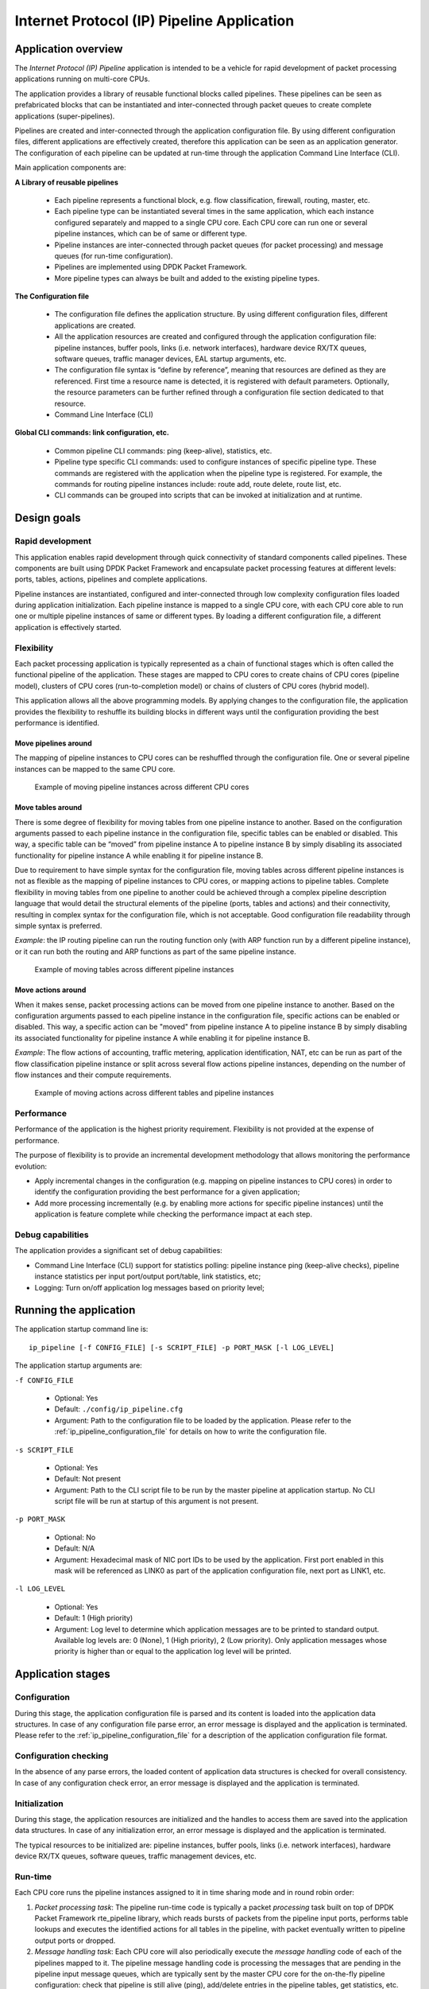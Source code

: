 ..  BSD LICENSE
    Copyright(c) 2015-2016 Intel Corporation. All rights reserved.
    All rights reserved.

    Redistribution and use in source and binary forms, with or without
    modification, are permitted provided that the following conditions
    are met:

    * Redistributions of source code must retain the above copyright
    notice, this list of conditions and the following disclaimer.
    * Redistributions in binary form must reproduce the above copyright
    notice, this list of conditions and the following disclaimer in
    the documentation and/or other materials provided with the
    distribution.
    * Neither the name of Intel Corporation nor the names of its
    contributors may be used to endorse or promote products derived
    from this software without specific prior written permission.

    THIS SOFTWARE IS PROVIDED BY THE COPYRIGHT HOLDERS AND CONTRIBUTORS
    "AS IS" AND ANY EXPRESS OR IMPLIED WARRANTIES, INCLUDING, BUT NOT
    LIMITED TO, THE IMPLIED WARRANTIES OF MERCHANTABILITY AND FITNESS FOR
    A PARTICULAR PURPOSE ARE DISCLAIMED. IN NO EVENT SHALL THE COPYRIGHT
    OWNER OR CONTRIBUTORS BE LIABLE FOR ANY DIRECT, INDIRECT, INCIDENTAL,
    SPECIAL, EXEMPLARY, OR CONSEQUENTIAL DAMAGES (INCLUDING, BUT NOT
    LIMITED TO, PROCUREMENT OF SUBSTITUTE GOODS OR SERVICES; LOSS OF USE,
    DATA, OR PROFITS; OR BUSINESS INTERRUPTION) HOWEVER CAUSED AND ON ANY
    THEORY OF LIABILITY, WHETHER IN CONTRACT, STRICT LIABILITY, OR TORT
    (INCLUDING NEGLIGENCE OR OTHERWISE) ARISING IN ANY WAY OUT OF THE USE
    OF THIS SOFTWARE, EVEN IF ADVISED OF THE POSSIBILITY OF SUCH DAMAGE.

Internet Protocol (IP) Pipeline Application
===========================================

Application overview
--------------------

The *Internet Protocol (IP) Pipeline* application is intended to be a vehicle for rapid development of packet processing
applications running on multi-core CPUs.

The application provides a library of reusable functional blocks called pipelines.
These pipelines can be seen as prefabricated blocks that can be instantiated and inter-connected through packet queues
to create complete applications (super-pipelines).

Pipelines are created and inter-connected through the application configuration file.
By using different configuration files, different applications are effectively created, therefore this application
can be seen as an application generator.
The configuration of each pipeline can be updated at run-time through the application Command Line Interface (CLI).

Main application components are:

**A Library of reusable pipelines**

 * Each pipeline represents a functional block, e.g. flow classification, firewall, routing, master, etc.

 * Each pipeline type can be instantiated several times in the same application, which each instance configured
   separately and mapped to a single CPU core.
   Each CPU core can run one or several pipeline instances, which can be of same or different type.

 * Pipeline instances are inter-connected through packet queues (for packet processing) and message queues
   (for run-time configuration).

 * Pipelines are implemented using DPDK Packet Framework.

 * More pipeline types can always be built and added to the existing pipeline types.

**The Configuration file**

 * The configuration file defines the application structure.
   By using different configuration files, different applications are created.

 * All the application resources are created and configured through the application configuration file:
   pipeline instances, buffer pools, links (i.e. network interfaces), hardware device RX/TX queues,
   software queues, traffic manager devices, EAL startup arguments, etc.

 * The configuration file syntax is “define by reference”, meaning that resources are defined as they are referenced.
   First time a resource name is detected, it is registered with default parameters.
   Optionally, the resource parameters can be further refined through a configuration file section dedicated to
   that resource.

 * Command Line Interface (CLI)

**Global CLI commands: link configuration, etc.**

 * Common pipeline CLI commands: ping (keep-alive), statistics, etc.

 * Pipeline type specific CLI commands: used to configure instances of specific pipeline type.
   These commands are registered with the application when the pipeline type is registered.
   For example, the commands for routing pipeline instances include: route add, route delete, route list, etc.

 * CLI commands can be grouped into scripts that can be invoked at initialization and at runtime.


Design goals
------------


Rapid development
~~~~~~~~~~~~~~~~~

This application enables rapid development through quick connectivity of standard components called pipelines.
These components are built using DPDK Packet Framework and encapsulate packet processing features at different levels:
ports, tables, actions, pipelines and complete applications.

Pipeline instances are instantiated, configured and inter-connected through low complexity configuration files loaded
during application initialization.
Each pipeline instance is mapped to a single CPU core, with each CPU core able to run one or multiple pipeline
instances of same or different types. By loading a different configuration file, a different application is
effectively started.


Flexibility
~~~~~~~~~~~

Each packet processing application is typically represented as a chain of functional stages which is often called
the functional pipeline of the application.
These stages are mapped to CPU cores to create chains of CPU cores (pipeline model), clusters of CPU cores
(run-to-completion model) or chains of clusters of CPU cores (hybrid model).

This application allows all the above programming models.
By applying changes to the configuration file, the application provides the flexibility to reshuffle its
building blocks in different ways until the configuration providing the best performance is identified.


Move pipelines around
^^^^^^^^^^^^^^^^^^^^^

The mapping of pipeline instances to CPU cores can be reshuffled through the configuration file.
One or several pipeline instances can be mapped to the same CPU core.

.. _figure_ip_pipelines_1:

.. figure:: img/ip_pipelines_1.*

   Example of moving pipeline instances across different CPU cores


Move tables around
^^^^^^^^^^^^^^^^^^

There is some degree of flexibility for moving tables from one pipeline instance to another.
Based on the configuration arguments passed to each pipeline instance in the configuration file, specific tables
can be enabled or disabled.
This way, a specific table can be “moved” from pipeline instance A to pipeline instance B by simply disabling its
associated functionality for pipeline instance A while enabling it for pipeline instance B.

Due to requirement to have simple syntax for the configuration file, moving tables across different pipeline
instances is not as flexible as the mapping of pipeline instances to CPU cores, or mapping actions to pipeline tables.
Complete flexibility in moving tables from one pipeline to another could be achieved through a complex pipeline
description language that would detail the structural elements of the pipeline (ports, tables and actions) and
their connectivity, resulting in complex syntax for the configuration file, which is not acceptable.
Good configuration file readability through simple syntax is preferred.

*Example*: the IP routing pipeline can run the routing function only (with ARP function run by a different
pipeline instance), or it can run both the routing and ARP functions as part of the same pipeline instance.


.. _figure_ip_pipelines_2:

.. figure:: img/ip_pipelines_2.*

   Example of moving tables across different pipeline instances


Move actions around
^^^^^^^^^^^^^^^^^^^

When it makes sense, packet processing actions can be moved from one pipeline instance to another.
Based on the configuration arguments passed to each pipeline instance in the configuration file, specific actions
can be enabled or disabled.
This way, a specific action can be "moved" from pipeline instance A to pipeline instance B by simply disabling its
associated functionality for pipeline instance A while enabling it for pipeline instance B.

*Example*: The flow actions of accounting, traffic metering, application identification, NAT, etc can be run as part
of the flow classification pipeline instance or split across several flow actions pipeline instances, depending on
the number of flow instances and their compute requirements.


.. _figure_ip_pipelines_3:

.. figure:: img/ip_pipelines_3.*

   Example of moving actions across different tables and pipeline instances


Performance
~~~~~~~~~~~

Performance of the application is the highest priority requirement.
Flexibility is not provided at the expense of performance.

The purpose of flexibility is to provide an incremental development methodology that allows monitoring the
performance evolution:

* Apply incremental changes in the configuration (e.g. mapping on pipeline instances to CPU cores)
  in order to identify the configuration providing the best performance for a given application;

* Add more processing incrementally (e.g. by enabling more actions for specific pipeline instances) until
  the application is feature complete while checking the performance impact at each step.


Debug capabilities
~~~~~~~~~~~~~~~~~~

The application provides a significant set of debug capabilities:

* Command Line Interface (CLI) support for statistics polling: pipeline instance ping (keep-alive checks),
  pipeline instance statistics per input port/output port/table, link statistics, etc;

* Logging: Turn on/off application log messages based on priority level;

Running the application
-----------------------

The application startup command line is::

   ip_pipeline [-f CONFIG_FILE] [-s SCRIPT_FILE] -p PORT_MASK [-l LOG_LEVEL]

The application startup arguments are:

``-f CONFIG_FILE``

 * Optional: Yes

 * Default: ``./config/ip_pipeline.cfg``

 * Argument: Path to the configuration file to be loaded by the application.
   Please refer to the :ref:`ip_pipeline_configuration_file` for details on how to write the configuration file.

``-s SCRIPT_FILE``

 * Optional: Yes

 * Default: Not present

 * Argument: Path to the CLI script file to be run by the master pipeline at application startup.
   No CLI script file will be run at startup of this argument is not present.

``-p PORT_MASK``

 * Optional: No

 * Default: N/A

 * Argument: Hexadecimal mask of NIC port IDs to be used by the application.
   First port enabled in this mask will be referenced as LINK0 as part of the application configuration file,
   next port as LINK1, etc.

``-l LOG_LEVEL``

 * Optional: Yes

 * Default: 1 (High priority)

 * Argument: Log level to determine which application messages are to be printed to standard output.
   Available log levels are: 0 (None), 1 (High priority), 2 (Low priority).
   Only application messages whose priority is higher than or equal to the application log level will be printed.


Application stages
------------------


Configuration
~~~~~~~~~~~~~

During this stage, the application configuration file is parsed and its content is loaded into the application data
structures.
In case of any configuration file parse error, an error message is displayed and the application is terminated.
Please refer to the :ref:`ip_pipeline_configuration_file` for a description of the application configuration file format.


Configuration checking
~~~~~~~~~~~~~~~~~~~~~~

In the absence of any parse errors, the loaded content of application data structures is checked for overall consistency.
In case of any configuration check error, an error message is displayed and the application is terminated.


Initialization
~~~~~~~~~~~~~~

During this stage, the application resources are initialized and the handles to access them are saved into the
application data structures.
In case of any initialization error, an error message is displayed and the application is terminated.

The typical resources to be initialized are: pipeline instances, buffer pools, links (i.e. network interfaces),
hardware device RX/TX queues, software queues, traffic management devices, etc.


.. _ip_pipeline_runtime:

Run-time
~~~~~~~~

Each CPU core runs the pipeline instances assigned to it in time sharing mode and in round robin order:

1. *Packet processing task*: The pipeline run-time code is typically a packet *processing* task built on top of
   DPDK Packet Framework rte_pipeline library, which reads bursts of packets from the pipeline input ports,
   performs table lookups and executes the identified actions for all tables in the pipeline, with packet
   eventually written to pipeline output ports or dropped.

2. *Message handling task*: Each CPU core will also periodically execute the *message handling* code of each
   of the pipelines mapped to it.
   The pipeline message handling code is processing the messages that are pending in the pipeline input message
   queues, which are typically sent by the master CPU core for the on-the-fly pipeline configuration: check
   that pipeline is still alive (ping), add/delete entries in the pipeline tables, get statistics, etc.
   The frequency of executing the message handling code is usually much smaller than the frequency of executing
   the packet processing work.

Please refer to the :ref:`ip_pipeline_pipeline_section` for more details about the application pipeline module encapsulation.

.. _ip_pipeline_configuration_file:

Configuration file syntax
-------------------------

Syntax overview
~~~~~~~~~~~~~~~

The syntax of the configuration file is designed to be simple, which favors readability.
The configuration file is parsed using the DPDK library librte_cfgfile, which supports simple
`INI file format <http://en.wikipedia.org/wiki/INI_file>`__ for configuration files.

As result, the configuration file is split into several sections, with each section containing one or more entries.
The scope of each entry is its section, and each entry specifies a variable that is assigned a specific value.
Any text after the ``;`` character is considered a comment and is therefore ignored.

The following are application specific: number of sections, name of each section, number of entries of each section,
name of the variables used for each section entry, the value format (e.g. signed/unsigned integer, string, etc)
and range of each section entry variable.

Generic example of configuration file section:

.. code-block:: ini

    [<section_name>]

    <variable_name_1> = <value_1>

    ; ...

    <variable_name_N> = <value_N>


Application resources present in the configuration file
~~~~~~~~~~~~~~~~~~~~~~~~~~~~~~~~~~~~~~~~~~~~~~~~~~~~~~~

.. _table_ip_pipelines_resource_name:

.. tabularcolumns:: |p{4cm}|p{6cm}|p{6cm}|

.. table:: Application resource names in the configuration file

   +----------------------------+-----------------------------+-------------------------------------------------+
   | Resource type              | Format                      | Examples                                        |
   +============================+=============================+=================================================+
   | Pipeline                   | ``PIPELINE<ID>``            | ``PIPELINE0``, ``PIPELINE1``                    |
   +----------------------------+-----------------------------+-------------------------------------------------+
   | Mempool                    | ``MEMPOOL<ID>``             | ``MEMPOOL0``, ``MEMPOOL1``                      |
   +----------------------------+-----------------------------+-------------------------------------------------+
   | Link (network interface)   | ``LINK<ID>``                | ``LINK0``, ``LINK1``                            |
   +----------------------------+-----------------------------+-------------------------------------------------+
   | Link RX queue              | ``RXQ<LINK_ID>.<QUEUE_ID>`` | ``RXQ0.0``, ``RXQ1.5``                          |
   +----------------------------+-----------------------------+-------------------------------------------------+
   | Link TX queue              | ``TXQ<LINK_ID>.<QUEUE_ID>`` | ``TXQ0.0``, ``TXQ1.5``                          |
   +----------------------------+-----------------------------+-------------------------------------------------+
   | Software queue             | ``SWQ<ID>``                 | ``SWQ0``, ``SWQ1``                              |
   +----------------------------+-----------------------------+-------------------------------------------------+
   | Traffic Manager            | ``TM<LINK_ID>``             | ``TM0``, ``TM1``                                |
   +----------------------------+-----------------------------+-------------------------------------------------+
   | KNI (kernel NIC interface) | ``KNI<LINK_ID>``            | ``KNI0``, ``KNI1``                              |
   +----------------------------+-----------------------------+-------------------------------------------------+
   | Source                     | ``SOURCE<ID>``              | ``SOURCE0``, ``SOURCE1``                        |
   +----------------------------+-----------------------------+-------------------------------------------------+
   | Sink                       | ``SINK<ID>``                | ``SINK0``, ``SINK1``                            |
   +----------------------------+-----------------------------+-------------------------------------------------+
   | Message queue              | ``MSGQ<ID>``                | ``MSGQ0``, ``MSGQ1``,                           |
   |                            | ``MSGQ-REQ-PIPELINE<ID>``   | ``MSGQ-REQ-PIPELINE2``, ``MSGQ-RSP-PIPELINE2,`` |
   |                            | ``MSGQ-RSP-PIPELINE<ID>``   | ``MSGQ-REQ-CORE-s0c1``, ``MSGQ-RSP-CORE-s0c1``  |
   |                            | ``MSGQ-REQ-CORE-<CORE_ID>`` |                                                 |
   |                            | ``MSGQ-RSP-CORE-<CORE_ID>`` |                                                 |
   +----------------------------+-----------------------------+-------------------------------------------------+

``LINK`` instances are created implicitly based on the ``PORT_MASK`` application startup argument.
``LINK0`` is the first port enabled in the ``PORT_MASK``, port 1 is the next one, etc.
The LINK ID is different than the DPDK PMD-level NIC port ID, which is the actual position in the bitmask mentioned above.
For example, if bit 5 is the first bit set in the bitmask, then ``LINK0`` is having the PMD ID of 5.
This mechanism creates a contiguous LINK ID space and isolates the configuration file against changes in the board
PCIe slots where NICs are plugged in.

``RXQ``, ``TXQ``, ``TM`` and ``KNI`` instances have the LINK ID as part of their name.
For example, ``RXQ2.1``, ``TXQ2.1`` and ``TM2`` are all associated with ``LINK2``.


Rules to parse the configuration file
~~~~~~~~~~~~~~~~~~~~~~~~~~~~~~~~~~~~~

The main rules used to parse the configuration file are:

1. Application resource name determines the type of resource based on the name prefix.

   *Example*: all software queues need to start with ``SWQ`` prefix, so ``SWQ0`` and ``SWQ5`` are valid software
   queue names.

2. An application resource is defined by creating a configuration file section with its name.
   The configuration file section allows fine tuning on any of the resource parameters.
   Some resource parameters are mandatory, in which case it is required to have them specified as part of the
   section, while some others are optional, in which case they get assigned their default value when not present.

   *Example*: section ``SWQ0`` defines a software queue named SWQ0, whose parameters are detailed as part of this section.

3. An application resource can also be defined by referencing it.
   Referencing a resource takes place by simply using its name as part of the value assigned to a variable in any
   configuration file section.
   In this case, the resource is registered with all its parameters having their default values.
   Optionally, a section with the resource name can be added to the configuration file to fine tune some or all
   of the resource parameters.

   *Example*: in section ``PIPELINE3``, variable ``pktq_in`` includes ``SWQ5`` as part of its list, which results
   in defining a software queue named ``SWQ5``; when there is no ``SWQ5`` section present in the configuration file,
   ``SWQ5`` gets registered with default parameters.


.. _ip_pipeline_pipeline_section:

PIPELINE section
~~~~~~~~~~~~~~~~

.. _table_ip_pipelines_pipeline_section_1:

.. tabularcolumns:: |p{2.5cm}|p{7cm}|p{1.5cm}|p{1.5cm}|p{1.5cm}|

.. table:: Configuration file PIPELINE section (1/2)

   +---------------+-----------------------------------------------------------+---------------+------------------------+----------------+
   | Section       | Description                                               | Optional      | Range                  | Default value  |
   +===============+===========================================================+===============+========================+================+
   | type          | Pipeline type. Defines the functionality to be            | NO            | See "List              | N/A            |
   |               | executed.                                                 |               | of pipeline types"     |                |
   +---------------+-----------------------------------------------------------+---------------+------------------------+----------------+
   | core          | CPU core to run the current pipeline.                     | YES           | See "CPU Core          | CPU socket 0,  |
   |               |                                                           |               | notation"              | core 0,        |
   |               |                                                           |               |                        | hyper-thread 0 |
   +---------------+-----------------------------------------------------------+---------------+------------------------+----------------+
   | pktq_in       | Packet queues to serve as input ports for the             | YES           | List of input          | Empty list     |
   |               | current pipeline instance. The acceptable packet          |               | packet queue IDs       |                |
   |               | queue types are: ``RXQ``, ``SWQ``, ``TM`` and ``SOURCE``. |               |                        |                |
   |               | First device in this list is used as pipeline input port  |               |                        |                |
   |               | 0, second as pipeline input port 1, etc.                  |               |                        |                |
   +---------------+-----------------------------------------------------------+---------------+------------------------+----------------+
   | pktq_out      | Packet queues to serve as output ports for the            | YES           | List of output         | Empty list     |
   |               | current pipeline instance. The acceptable packet          |               | packet queue IDs.      |                |
   |               | queue types are: ``TXQ``, ``SWQ``, ``TM`` and ``SINK``.   |               |                        |                |
   |               | First device in this list is used as pipeline output      |               |                        |                |
   |               | port 0, second as pipeline output port 1, etc.            |               |                        |                |
   +---------------+-----------------------------------------------------------+---------------+------------------------+----------------+

.. _table_ip_pipelines_pipeline_section_2:

.. tabularcolumns:: |p{2.5cm}|p{7cm}|p{1.5cm}|p{1.5cm}|p{1.5cm}|

.. table:: Configuration file PIPELINE section (2/2)

   +---------------+-----------------------------------------------------------+---------------+------------------------+----------------+
   | Section       | Description                                               | Optional      | Range                  | Default value  |
   +===============+===========================================================+===============+========================+================+
   | msgq_in       | Input message queues. These queues contain                | YES           | List of message        | Empty list     |
   |               | request messages that need to be handled by the           |               | queue IDs              |                |
   |               | current pipeline instance. The type and format of         |               |                        |                |
   |               | request messages is defined by the pipeline type.         |               |                        |                |
   |               | For each pipeline instance, there is an input             |               |                        |                |
   |               | message queue defined implicitly, whose name is:          |               |                        |                |
   |               | ``MSGQ-REQ-<PIPELINE_ID>``. This message queue            |               |                        |                |
   |               | should not be mentioned as part of msgq_in list.          |               |                        |                |
   +---------------+-----------------------------------------------------------+---------------+------------------------+----------------+
   | msgq_out      | Output message queues. These queues are used by           | YES           | List of message        | Empty list     |
   |               | the current pipeline instance to write response           |               | queue IDs              |                |
   |               | messages as result of request messages being              |               |                        |                |
   |               | handled. The type and format of response                  |               |                        |                |
   |               | messages is defined by the pipeline type.                 |               |                        |                |
   |               | For each pipeline instance, there is an output            |               |                        |                |
   |               | message queue defined implicitly, whose name is:          |               |                        |                |
   |               | ``MSGQ-RSP-<PIPELINE_ID>``. This message queue            |               |                        |                |
   |               | should not be mentioned as part of msgq_out list.         |               |                        |                |
   +---------------+-----------------------------------------------------------+---------------+------------------------+----------------+
   | timer_period  | Time period, measured in milliseconds,                    | YES           | milliseconds           | 1 ms           |
   |               | for handling the input message queues.                    |               |                        |                |
   +---------------+-----------------------------------------------------------+---------------+------------------------+----------------+
   | <any other>   | Arguments to be passed to the current pipeline            | Depends on    | Depends on             | Depends on     |
   |               | instance. Format of the arguments, their type,            | pipeline type | pipeline type          | pipeline type  |
   |               | whether each argument is optional or mandatory            |               |                        |                |
   |               | and its default value (when optional) are defined         |               |                        |                |
   |               | by the pipeline type.                                     |               |                        |                |
   |               | The value of the arguments is applicable to the           |               |                        |                |
   |               | current pipeline instance only.                           |               |                        |                |
   +---------------+-----------------------------------------------------------+---------------+------------------------+----------------+


CPU core notation
^^^^^^^^^^^^^^^^^

The CPU Core notation is::

    <CPU core> ::= [s|S<CPU socket ID>][c|C]<CPU core ID>[h|H]

For example::

    CPU socket 0, core 0, hyper-thread 0: 0, c0, s0c0

    CPU socket 0, core 0, hyper-thread 1: 0h, c0h, s0c0h

    CPU socket 3, core 9, hyper-thread 1: s3c9h


MEMPOOL section
~~~~~~~~~~~~~~~

.. _table_ip_pipelines_mempool_section:

.. tabularcolumns:: |p{2.5cm}|p{6cm}|p{1.5cm}|p{1.5cm}|p{3cm}|

.. table:: Configuration file MEMPOOL section

   +---------------+-----------------------------------------------+----------+----------+---------------------------+
   | Section       | Description                                   | Optional | Type     | Default value             |
   +===============+===============================================+==========+==========+===========================+
   | buffer_size   | Buffer size (in bytes) for the current        | YES      | uint32_t | 2048                      |
   |               | buffer pool.                                  |          |          | + sizeof(struct rte_mbuf) |
   |               |                                               |          |          | + HEADROOM                |
   +---------------+-----------------------------------------------+----------+----------+---------------------------+
   | pool_size     | Number of buffers in the current buffer pool. | YES      | uint32_t | 32K                       |
   +---------------+-----------------------------------------------+----------+----------+---------------------------+
   | cache_size    | Per CPU thread cache size (in number of       | YES      | uint32_t | 256                       |
   |               | buffers) for the current buffer pool.         |          |          |                           |
   +---------------+-----------------------------------------------+----------+----------+---------------------------+
   | cpu           | CPU socket ID where to allocate memory for    | YES      | uint32_t | 0                         |
   |               | the current buffer pool.                      |          |          |                           |
   +---------------+-----------------------------------------------+----------+----------+---------------------------+


LINK section
~~~~~~~~~~~~

.. _table_ip_pipelines_link_section:

.. tabularcolumns:: |p{3cm}|p{7cm}|p{1.5cm}|p{1.5cm}|p{2cm}|

.. table:: Configuration file LINK section

   +-----------------+----------------------------------------------+----------+----------+-------------------+
   | Section entry   | Description                                  | Optional | Type     | Default value     |
   +=================+==============================================+==========+==========+===================+
   | arp_q           | NIC RX queue where ARP packets should        | YES      | 0 .. 127 | 0 (default queue) |
   |                 | be filtered.                                 |          |          |                   |
   +-----------------+----------------------------------------------+----------+----------+-------------------+
   | tcp_syn_local_q | NIC RX queue where TCP packets with SYN      | YES      | 0 .. 127 | 0 (default queue) |
   |                 | flag should be filtered.                     |          |          |                   |
   +-----------------+----------------------------------------------+----------+----------+-------------------+
   | ip_local_q      | NIC RX queue where IP packets with local     | YES      | 0 .. 127 | 0 (default queue) |
   |                 | destination should be filtered.              |          |          |                   |
   |                 | When TCP, UDP and SCTP local queues are      |          |          |                   |
   |                 | defined, they take higher priority than this |          |          |                   |
   |                 | queue.                                       |          |          |                   |
   +-----------------+----------------------------------------------+----------+----------+-------------------+
   | tcp_local_q     | NIC RX queue where TCP packets with local    | YES      | 0 .. 127 | 0 (default queue) |
   |                 | destination should be filtered.              |          |          |                   |
   +-----------------+----------------------------------------------+----------+----------+-------------------+
   | udp_local_q     | NIC RX queue where TCP packets with local    | YES      | 0 .. 127 | 0 (default queue) |
   |                 | destination should be filtered.              |          |          |                   |
   +-----------------+----------------------------------------------+----------+----------+-------------------+
   | sctp_local_q    | NIC RX queue where TCP packets with local    | YES      | 0 .. 127 | 0 (default queue) |
   |                 | destination should be filtered.              |          |          |                   |
   +-----------------+----------------------------------------------+----------+----------+-------------------+
   | promisc         | Indicates whether current link should be     | YES      | YES/NO   | YES               |
   |                 | started in promiscuous mode.                 |          |          |                   |
   +-----------------+----------------------------------------------+----------+----------+-------------------+


RXQ section
~~~~~~~~~~~

.. _table_ip_pipelines_rxq_section:

.. tabularcolumns:: |p{3cm}|p{7cm}|p{1.5cm}|p{1.5cm}|p{2cm}|

.. table:: Configuration file RXQ section

   +---------------+--------------------------------------------+----------+----------+---------------+
   | Section       | Description                                | Optional | Type     | Default value |
   +===============+============================================+==========+==========+===============+
   | mempool       | Mempool to use for buffer allocation for   | YES      | uint32_t | MEMPOOL0      |
   |               | current NIC RX queue. The mempool ID has   |          |          |               |
   |               | to be associated with a valid instance     |          |          |               |
   |               | defined in the mempool entry of the global |          |          |               |
   |               | section.                                   |          |          |               |
   +---------------+--------------------------------------------+----------+----------+---------------+
   | Size          | NIC RX queue size (number of descriptors)  | YES      | uint32_t | 128           |
   +---------------+--------------------------------------------+----------+----------+---------------+
   | burst         | Read burst size (number of descriptors)    | YES      | uint32_t | 32            |
   +---------------+--------------------------------------------+----------+----------+---------------+


TXQ section
~~~~~~~~~~~

.. _table_ip_pipelines_txq_section:

.. tabularcolumns:: |p{2.5cm}|p{7cm}|p{1.5cm}|p{2cm}|p{1.5cm}|

.. table:: Configuration file TXQ section

   +---------------+----------------------------------------------+----------+------------------+---------------+
   | Section       | Description                                  | Optional | Type             | Default value |
   +===============+==============================================+==========+==================+===============+
   | size          | NIC TX queue size (number of descriptors)    | YES      | uint32_t         | 512           |
   |               |                                              |          | power of 2       |               |
   |               |                                              |          | > 0              |               |
   +---------------+----------------------------------------------+----------+------------------+---------------+
   | burst         | Write burst size (number of descriptors)     | YES      | uint32_t         | 32            |
   |               |                                              |          | power of 2       |               |
   |               |                                              |          | 0 < burst < size |               |
   +---------------+----------------------------------------------+----------+------------------+---------------+
   | dropless      | When dropless is set to NO, packets can be   | YES      | YES/NO           | NO            |
   |               | dropped if not enough free slots are         |          |                  |               |
   |               | currently available in the queue, so the     |          |                  |               |
   |               | write operation to the queue is non-         |          |                  |               |
   |               | blocking.                                    |          |                  |               |
   |               | When dropless is set to YES, packets cannot  |          |                  |               |
   |               | be dropped if not enough free slots are      |          |                  |               |
   |               | currently available in the queue, so the     |          |                  |               |
   |               | write operation to the queue is blocking, as |          |                  |               |
   |               | the write operation is retried until enough  |          |                  |               |
   |               | free slots become available and all the      |          |                  |               |
   |               | packets are successfully written to the      |          |                  |               |
   |               | queue.                                       |          |                  |               |
   +---------------+----------------------------------------------+----------+------------------+---------------+
   | n_retries     | Number of retries. Valid only when dropless  | YES      | uint32_t         | 0             |
   |               | is set to YES. When set to 0, it indicates   |          |                  |               |
   |               | unlimited number of retries.                 |          |                  |               |
   +---------------+----------------------------------------------+----------+------------------+---------------+


SWQ section
~~~~~~~~~~~

.. _table_ip_pipelines_swq_section:

.. tabularcolumns:: |p{2.5cm}|p{7cm}|p{1.5cm}|p{1.5cm}|p{1.5cm}|

.. table:: Configuration file SWQ section

   +---------------+----------------------------------------------+----------+------------------+---------------+
   | Section       | Description                                  | Optional | Type             | Default value |
   +===============+==============================================+==========+==================+===============+
   | size          | Queue size (number of packets)               | YES      | uint32_t         | 256           |
   |               |                                              |          | power of 2       |               |
   +---------------+----------------------------------------------+----------+------------------+---------------+
   | burst_read    | Read burst size (number of packets)          | YES      | uint32_t         | 32            |
   |               |                                              |          | power of 2       |               |
   |               |                                              |          | 0 < burst < size |               |
   +---------------+----------------------------------------------+----------+------------------+---------------+
   | burst_write   | Write burst size (number of packets)         | YES      | uint32_t         | 32            |
   |               |                                              |          | power of 2       |               |
   |               |                                              |          | 0 < burst < size |               |
   +---------------+----------------------------------------------+----------+------------------+---------------+
   | dropless      | When dropless is set to NO, packets can be   | YES      | YES/NO           | NO            |
   |               | dropped if not enough free slots are         |          |                  |               |
   |               | currently available in the queue, so the     |          |                  |               |
   |               | write operation to the queue is non-         |          |                  |               |
   |               | blocking.                                    |          |                  |               |
   |               | When dropless is set to YES, packets cannot  |          |                  |               |
   |               | be dropped if not enough free slots are      |          |                  |               |
   |               | currently available in the queue, so the     |          |                  |               |
   |               | write operation to the queue is blocking, as |          |                  |               |
   |               | the write operation is retried until enough  |          |                  |               |
   |               | free slots become available and all the      |          |                  |               |
   |               | packets are successfully written to the      |          |                  |               |
   |               | queue.                                       |          |                  |               |
   +---------------+----------------------------------------------+----------+------------------+---------------+
   | n_retries     | Number of retries. Valid only when dropless  | YES      | uint32_t         | 0             |
   |               | is set to YES. When set to 0, it indicates   |          |                  |               |
   |               | unlimited number of retries.                 |          |                  |               |
   +---------------+----------------------------------------------+----------+------------------+---------------+
   | cpu           | CPU socket ID where to allocate memory       | YES      | uint32_t         | 0             |
   |               | for this SWQ.                                |          |                  |               |
   +---------------+----------------------------------------------+----------+------------------+---------------+


TM section
~~~~~~~~~~

.. _table_ip_pipelines_tm_section:

.. tabularcolumns:: |p{2.5cm}|p{7cm}|p{1.5cm}|p{1.5cm}|p{1.5cm}|

.. table:: Configuration file TM section

   +---------------+---------------------------------------------+----------+----------+---------------+
   | Section       | Description                                 | Optional | Type     | Default value |
   +===============+=============================================+==========+==========+===============+
   | Cfg           | File name to parse for the TM configuration | YES      | string   | tm_profile    |
   |               | to be applied. The syntax of this file is   |          |          |               |
   |               | described in the examples/qos_sched DPDK    |          |          |               |
   |               | application documentation.                  |          |          |               |
   +---------------+---------------------------------------------+----------+----------+---------------+
   | burst_read    | Read burst size (number of packets)         | YES      | uint32_t | 64            |
   +---------------+---------------------------------------------+----------+----------+---------------+
   | burst_write   | Write burst size (number of packets)        | YES      | uint32_t | 32            |
   +---------------+---------------------------------------------+----------+----------+---------------+


KNI section
~~~~~~~~~~~

.. _table_ip_pipelines_kni_section:

.. tabularcolumns:: |p{2.5cm}|p{7cm}|p{1.5cm}|p{1.5cm}|p{1.5cm}|

.. table:: Configuration file KNI section

   +---------------+----------------------------------------------+----------+------------------+---------------+
   | Section       | Description                                  | Optional | Type             | Default value |
   +===============+==============================================+==========+==================+===============+
   | core          | CPU core to run the KNI kernel thread.       | YES      | See "CPU Core    | Not set       |
   |               | When core config is set, the KNI kernel      |          | notation"        |               |
   |               | thread will be bound to the particular core. |          |                  |               |
   |               | When core config is not set, the KNI kernel  |          |                  |               |
   |               | thread will be scheduled by the OS.          |          |                  |               |
   +---------------+----------------------------------------------+----------+------------------+---------------+
   | mempool       | Mempool to use for buffer allocation for     | YES      | uint32_t         | MEMPOOL0      |
   |               | current KNI port. The mempool ID has         |          |                  |               |
   |               | to be associated with a valid instance       |          |                  |               |
   |               | defined in the mempool entry of the global   |          |                  |               |
   |               | section.                                     |          |                  |               |
   +---------------+----------------------------------------------+----------+------------------+---------------+
   | burst_read    | Read burst size (number of packets)          | YES      | uint32_t         | 32            |
   |               |                                              |          | power of 2       |               |
   |               |                                              |          | 0 < burst < size |               |
   +---------------+----------------------------------------------+----------+------------------+---------------+
   | burst_write   | Write burst size (number of packets)         | YES      | uint32_t         | 32            |
   |               |                                              |          | power of 2       |               |
   |               |                                              |          | 0 < burst < size |               |
   +---------------+----------------------------------------------+----------+------------------+---------------+
   | dropless      | When dropless is set to NO, packets can be   | YES      | YES/NO           | NO            |
   |               | dropped if not enough free slots are         |          |                  |               |
   |               | currently available in the queue, so the     |          |                  |               |
   |               | write operation to the queue is non-         |          |                  |               |
   |               | blocking.                                    |          |                  |               |
   |               | When dropless is set to YES, packets cannot  |          |                  |               |
   |               | be dropped if not enough free slots are      |          |                  |               |
   |               | currently available in the queue, so the     |          |                  |               |
   |               | write operation to the queue is blocking, as |          |                  |               |
   |               | the write operation is retried until enough  |          |                  |               |
   |               | free slots become available and all the      |          |                  |               |
   |               | packets are successfully written to the      |          |                  |               |
   |               | queue.                                       |          |                  |               |
   +---------------+----------------------------------------------+----------+------------------+---------------+
   | n_retries     | Number of retries. Valid only when dropless  | YES      | uint64_t         | 0             |
   |               | is set to YES. When set to 0, it indicates   |          |                  |               |
   |               | unlimited number of retries.                 |          |                  |               |
   +---------------+----------------------------------------------+----------+------------------+---------------+


SOURCE section
~~~~~~~~~~~~~~

.. _table_ip_pipelines_source_section:

.. tabularcolumns:: |p{2.5cm}|p{7cm}|p{1.5cm}|p{1.5cm}|p{2cm}|

.. table:: Configuration file SOURCE section

   +---------------+---------------------------------------+----------+----------+---------------+
   | Section       | Description                           | Optional | Type     | Default value |
   +===============+=======================================+==========+==========+===============+
   | Mempool       | Mempool to use for buffer allocation. | YES      | uint32_t | MEMPOOL0      |
   +---------------+---------------------------------------+----------+----------+---------------+
   | Burst         | Read burst size (number of packets)   |          | uint32_t | 32            |
   +---------------+---------------------------------------+----------+----------+---------------+


SINK section
~~~~~~~~~~~~

Currently, there are no parameters to be passed to a sink device, so
SINK section is not allowed.

MSGQ section
~~~~~~~~~~~~

.. _table_ip_pipelines_msgq_section:

.. tabularcolumns:: |p{2.5cm}|p{7cm}|p{1.5cm}|p{1.5cm}|p{1.5cm}|

.. table:: Configuration file MSGQ section

   +---------+--------------------------------------------+----------+------------+---------------+
   | Section | Description                                | Optional | Type       | Default value |
   +=========+============================================+==========+============+===============+
   | size    | Queue size (number of packets)             | YES      | uint32_t   | 64            |
   |         |                                            |          | != 0       |               |
   |         |                                            |          | power of 2 |               |
   +---------+--------------------------------------------+----------+------------+---------------+
   | cpu     | CPU socket ID where to allocate memory for | YES      | uint32_t   | 0             |
   |         | the current queue.                         |          |            |               |
   +---------+--------------------------------------------+----------+------------+---------------+


EAL section
~~~~~~~~~~~

The application generates the EAL parameters rather than reading them from the command line.

The CPU core mask parameter is generated based on the core entry of all PIPELINE sections.
All the other EAL parameters can be set from this section of the application configuration file.


Library of pipeline types
-------------------------

Pipeline module
~~~~~~~~~~~~~~~

A pipeline is a self-contained module that implements a packet processing function and is typically implemented on
top of the DPDK Packet Framework *librte_pipeline* library.
The application provides a run-time mechanism to register different pipeline types.

Depending on the required configuration, each registered pipeline type (pipeline class) is instantiated one or
several times, with each pipeline instance (pipeline object) assigned to one of the available CPU cores.
Each CPU core can run one or more pipeline instances, which might be of same or different types.
For more information of the CPU core threading model, please refer to the :ref:`ip_pipeline_runtime` section.


Pipeline type
^^^^^^^^^^^^^

Each pipeline type is made up of a back-end and a front-end. The back-end represents the packet processing engine
of the pipeline, typically implemented using the DPDK Packet Framework libraries, which reads packets from the
input packet queues, handles them and eventually writes them to the output packet queues or drops them.
The front-end represents the run-time configuration interface of the pipeline, which is exposed as CLI commands.
The front-end communicates with the back-end through message queues.

.. _table_ip_pipelines_back_end:

.. tabularcolumns:: |p{1cm}|p{2cm}|p{12cm}|

.. table:: Pipeline back-end

   +------------+------------------+--------------------------------------------------------------------+
   | Field name | Field type       | Description                                                        |
   +============+==================+====================================================================+
   | f_init     | Function pointer | Function to initialize the back-end of the current pipeline        |
   |            |                  | instance. Typical work implemented by this function for the        |
   |            |                  | current pipeline instance:                                         |
   |            |                  | Memory allocation;                                                 |
   |            |                  | Parse the pipeline type specific arguments;                        |
   |            |                  | Initialize the pipeline input ports, output ports and tables,      |
   |            |                  | interconnect input ports to tables;                                |
   |            |                  | Set the message handlers.                                          |
   +------------+------------------+--------------------------------------------------------------------+
   | f_free     | Function pointer | Function to free the resources allocated by the back-end of the    |
   |            |                  | current pipeline instance.                                         |
   +------------+------------------+--------------------------------------------------------------------+
   | f_run      | Function pointer | Set to NULL for pipelines implemented using the DPDK library       |
   |            |                  | librte_pipeline (typical case), and to non-NULL otherwise. This    |
   |            |                  | mechanism is made available to support quick integration of        |
   |            |                  | legacy code.                                                       |
   |            |                  | This function is expected to provide the packet processing         |
   |            |                  | related code to be called as part of the CPU thread dispatch       |
   |            |                  | loop, so this function is not allowed to contain an infinite loop. |
   +------------+------------------+--------------------------------------------------------------------+
   | f_timer    | Function pointer | Function to read the pipeline input message queues, handle         |
   |            |                  | the request messages, create response messages and write           |
   |            |                  | the response queues. The format of request and response            |
   |            |                  | messages is defined by each pipeline type, with the exception      |
   |            |                  | of some requests which are mandatory for all pipelines (e.g.       |
   |            |                  | ping, statistics).                                                 |
   +------------+------------------+--------------------------------------------------------------------+
   | f_track    | Function pointer | See section Tracking pipeline output port to physical link         |
   +------------+------------------+--------------------------------------------------------------------+


.. _table_ip_pipelines_front_end:

.. tabularcolumns:: |p{1cm}|p{2cm}|p{12cm}|

.. table:: Pipeline front-end

   +------------+-----------------------+-------------------------------------------------------------------+
   | Field name | Field type            | Description                                                       |
   +============+=======================+===================================================================+
   | f_init     | Function pointer      | Function to initialize the front-end of the current pipeline      |
   |            |                       | instance.                                                         |
   +------------+-----------------------+-------------------------------------------------------------------+
   | f_free     | Function pointer      | Function to free the resources allocated by the front-end of      |
   |            |                       | the current pipeline instance.                                    |
   +------------+-----------------------+-------------------------------------------------------------------+
   | cmds       | Array of CLI commands | Array of CLI commands to be registered to the application CLI     |
   |            |                       | for the current pipeline type. Even though the CLI is executed    |
   |            |                       | by a different pipeline (typically, this is the master pipeline), |
   |            |                       | from modularity perspective is more efficient to keep the         |
   |            |                       | message client side (part of the front-end) together with the     |
   |            |                       | message server side (part of the back-end).                       |
   +------------+-----------------------+-------------------------------------------------------------------+


Tracking pipeline output port to physical link
^^^^^^^^^^^^^^^^^^^^^^^^^^^^^^^^^^^^^^^^^^^^^^

Each pipeline instance is a standalone block that does not have visibility into the other pipeline instances or
the application-level pipeline inter-connectivity.
In some cases, it is useful for a pipeline instance to get application level information related to pipeline
connectivity, such as to identify the output link (e.g. physical NIC port) where one of its output ports connected,
either directly or indirectly by traversing other pipeline instances.

Tracking can be successful or unsuccessful.
Typically, tracking for a specific pipeline instance is successful when each one of its input ports can be mapped
to a single output port, meaning that all packets read from the current input port can only go out on a single
output port.
Depending on the pipeline type, some exceptions may be allowed: a small portion of the packets, considered exception
packets, are sent out on an output port that is pre-configured for this purpose.

For pass-through pipeline type, the tracking is always successful.
For pipeline types as flow classification, firewall or routing, the tracking is only successful when the number of
output ports for the current pipeline instance is 1.

This feature is used by the IP routing pipeline for adding/removing implicit routes every time a link is brought
up/down.


Table copies
^^^^^^^^^^^^

Fast table copy: pipeline table used by pipeline for the packet processing task, updated through messages, table
data structures are optimized for lookup operation.

Slow table copy: used by the configuration layer, typically updated through CLI commands, kept in sync with the fast
copy (its update triggers the fast copy update).
Required for executing advanced table queries without impacting the packet processing task, therefore the slow copy
is typically organized using different criteria than the fast copy.

Examples:

* Flow classification: Search through current set of flows (e.g. list all flows with a specific source IP address);

* Firewall: List rules in descending order of priority;

* Routing table: List routes sorted by prefix depth and their type (local, remote, default);

* ARP: List entries sorted per output interface.


Packet meta-data
^^^^^^^^^^^^^^^^

Packet meta-data field offsets provided as argument to pipeline instances are essentially defining the data structure
for the packet meta-data used by the current application use-case.
It is very useful to put it in the configuration file as a comment in order to facilitate the readability of the
configuration file.

The reason to use field offsets for defining the data structure for the packet meta-data is due to the C language
limitation of not being able to define data structures at run-time.
Feature to consider: have the configuration file parser automatically generate and print the data structure defining
the packet meta-data for the current application use-case.

Packet meta-data typically contains:

1. Pure meta-data: intermediate data per packet that is computed internally, passed between different tables of
   the same pipeline instance (e.g. lookup key for the ARP table is obtained from the routing table), or between
   different pipeline instances (e.g. flow ID, traffic metering color, etc);

2. Packet fields: typically, packet header fields that are read directly from the packet, or read from the packet
   and saved (duplicated) as a working copy at a different location within the packet meta-data (e.g. Diffserv
   5-tuple, IP destination address, etc).

Several strategies are used to design the packet meta-data, as described in the next subsections.


Store packet meta-data in a different cache line as the packet headers
""""""""""""""""""""""""""""""""""""""""""""""""""""""""""""""""""""""

This approach is able to support protocols with variable header length, like MPLS, where the offset of IP header
from the start of the packet (and, implicitly, the offset of the IP header in the packet buffer) is not fixed.
Since the pipelines typically require the specification of a fixed offset to the packet fields (e.g. Diffserv
5-tuple, used by the flow classification pipeline, or the IP destination address, used by the IP routing pipeline),
the workaround is to have the packet RX pipeline copy these fields at fixed offsets within the packet meta-data.

As this approach duplicates some of the packet fields, it requires accessing more cache lines per packet for filling
in selected packet meta-data fields (on RX), as well as flushing selected packet meta-data fields into the
packet (on TX).

Example:

.. code-block:: ini


    ; struct app_pkt_metadata {
    ;	uint32_t ip_da;
    ;      uint32_t hash;
    ;      uint32_t flow_id;
    ;      uint32_t color;
    ; } __attribute__((__packed__));
    ;

    [PIPELINE1]
    ; Packet meta-data offsets
    ip_da_offset = 0;   Used by: routing
    hash_offset = 4;    Used by: RX, flow classification
    flow_id_offset = 8; Used by: flow classification, flow actions
    color_offset = 12;  Used by: flow actions, routing


Overlay the packet meta-data in the same cache line with the packet headers
"""""""""""""""""""""""""""""""""""""""""""""""""""""""""""""""""""""""""""

This approach is minimizing the number of cache line accessed per packet by storing the packet metadata in the
same cache line with the packet headers.
To enable this strategy, either some headroom is reserved for meta-data at the beginning of the packet headers
cache line (e.g. if 16 bytes are needed for meta-data, then the packet headroom can be set to 128+16 bytes, so
that NIC writes the first byte of the packet at offset 16 from the start of the first packet cache line),
or meta-data is reusing the space of some packet headers that are discarded from the packet (e.g. input Ethernet
header).

Example:

.. code-block:: ini

    ; struct app_pkt_metadata {
    ;     uint8_t headroom[RTE_PKTMBUF_HEADROOM]; /* 128 bytes (default) */
    ;     union {
    ;         struct {
    ;             struct ether_hdr ether; /* 14 bytes */
    ;             struct qinq_hdr qinq; /* 8 bytes */
    ;         };
    ;         struct {
    ;             uint32_t hash;
    ;             uint32_t flow_id;
    ;             uint32_t color;
    ;         };
    ;     };
    ;     struct ipv4_hdr ip; /* 20 bytes */
    ; } __attribute__((__packed__));
    ;
    [PIPELINE2]
    ; Packet meta-data offsets
    qinq_offset = 142;    Used by: RX, flow classification
    ip_da_offset = 166;   Used by: routing
    hash_offset = 128;    Used by: RX, flow classification
    flow_id_offset = 132; Used by: flow classification, flow actions
    color_offset = 136;   Used by: flow actions, routing


List of pipeline types
~~~~~~~~~~~~~~~~~~~~~~

.. _table_ip_pipelines_types:

.. tabularcolumns:: |p{3cm}|p{5cm}|p{4cm}|p{4cm}|

.. table:: List of pipeline types provided with the application

   +-----------------------+-----------------------------+-----------------------+------------------------------------------+
   | Name                  | Table(s)                    | Actions               | Messages                                 |
   +=======================+=============================+=======================+==========================================+
   | Pass-through          | Passthrough                 | 1. Pkt metadata build | 1. Ping                                  |
   |                       |                             | 2. Flow hash          | 2. Stats                                 |
   | Note: depending on    |                             | 3. Pkt checks         |                                          |
   | port type, can be     |                             | 4. Load balancing     |                                          |
   | used for RX, TX, IP   |                             |                       |                                          |
   | fragmentation, IP     |                             |                       |                                          |
   | reassembly or Traffic |                             |                       |                                          |
   | Management            |                             |                       |                                          |
   +-----------------------+-----------------------------+-----------------------+------------------------------------------+
   | Flow classification   | Exact match                 | 1. Flow ID            | 1. Ping                                  |
   |                       |                             |                       |                                          |
   |                       | * Key = byte array          | 2. Flow stats         | 2. Stats                                 |
   |                       |   (source: pkt metadata)    | 3. Metering           | 3. Flow stats                            |
   |                       | * Data = action dependent   | 4. Network Address    | 4. Action stats                          |
   |                       |                             | 5. Translation (NAT)  | 5. Flow add/ update/ delete              |
   |                       |                             |                       | 6. Default flow add/ update/ delete      |
   |                       |                             |                       | 7. Action update                         |
   +-----------------------+-----------------------------+-----------------------+------------------------------------------+
   | Flow actions          | Array                       | 1. Flow stats         | 1. Ping                                  |
   |                       |                             |                       |                                          |
   |                       | * Key = Flow ID             | 2. Metering           | 2. Stats                                 |
   |                       |   (source: pkt metadata)    | 3. Network Address    | 3. Action stats                          |
   |                       | * Data = action dependent   | 4. Translation (NAT)  | 4. Action update                         |
   +-----------------------+-----------------------------+-----------------------+------------------------------------------+
   | Firewall              | ACL                         | 1. Allow/Drop         | 1. Ping                                  |
   |                       |                             |                       |                                          |
   |                       | * Key = n-tuple             |                       | 2. Stats                                 |
   |                       |   (source: pkt headers)     |                       | 3. Rule add/ update/ delete              |
   |                       | * Data = none               |                       | 4. Default rule add/ update/ delete      |
   +-----------------------+-----------------------------+-----------------------+------------------------------------------+
   | IP routing            | LPM (IPv4 or IPv6,          | 1. TTL decrement and  | 1. Ping                                  |
   |                       | depending on pipeline type) | 2. IPv4 checksum      | 2. Stats                                 |
   |                       |                             |                       |                                          |
   |                       | * Key = IP destination      | 3. update             | 3. Route add/ update/ delete             |
   |                       |   (source: pkt metadata)    | 4. Header             | 4. Default route add/ update/ delete     |
   |                       | * Data = Dependent on       | 5. encapsulation      | 5. ARP entry add/ update/ delete         |
   |                       |   actions and next hop      | 6. (based on next hop | 6. Default ARP entry add/ update/ delete |
   |                       |   type                      | 7. type)              |                                          |
   |                       |                             |                       |                                          |
   |                       | Hash table (for ARP, only   |                       |                                          |
   |                       |                             |                       |                                          |
   |                       | when ARP is enabled)        |                       |                                          |
   |                       |                             |                       |                                          |
   |                       | * Key = (Port ID,           |                       |                                          |
   |                       |   next hop IP address)      |                       |                                          |
   |                       |   (source: pkt meta-data)   |                       |                                          |
   |                       | * Data: MAC address         |                       |                                          |
   +-----------------------+-----------------------------+-----------------------+------------------------------------------+



Command Line Interface (CLI)
----------------------------

Global CLI commands
~~~~~~~~~~~~~~~~~~~

.. _table_ip_pipelines_cli_commands:

.. tabularcolumns:: |p{3cm}|p{6cm}|p{6cm}|

.. table:: Global CLI commands

   +---------+---------------------------------------+--------------------------------------------+
   | Command | Description                           | Syntax                                     |
   +=========+=======================================+============================================+
   | run     | Run CLI commands script file.         | run <file>                                 |
   |         |                                       | <file> = path to file with CLI commands to |
   |         |                                       | execute                                    |
   +---------+---------------------------------------+--------------------------------------------+
   | quit    | Gracefully terminate the application. | quit                                       |
   +---------+---------------------------------------+--------------------------------------------+


CLI commands for link configuration
~~~~~~~~~~~~~~~~~~~~~~~~~~~~~~~~~~~

.. _table_ip_pipelines_runtime_config:

.. tabularcolumns:: |p{3cm}|p{6cm}|p{6cm}|

.. table:: List of run-time configuration commands for link configuration

   +-------------+--------------------+--------------------------------------------+
   | Command     | Description        | Syntax                                     |
   +=============+====================+============================================+
   | link config | Link configuration | link <link ID> config <IP address> <depth> |
   +-------------+--------------------+--------------------------------------------+
   | link up     | Link up            | link <link ID> up                          |
   +-------------+--------------------+--------------------------------------------+
   | link down   | Link down          | link <link ID> down                        |
   +-------------+--------------------+--------------------------------------------+
   | link ls     | Link list          | link ls                                    |
   +-------------+--------------------+--------------------------------------------+


CLI commands common for all pipeline types
~~~~~~~~~~~~~~~~~~~~~~~~~~~~~~~~~~~~~~~~~~

.. _table_ip_pipelines_mandatory:

.. tabularcolumns:: |p{3cm}|p{6cm}|p{6cm}|

.. table:: CLI commands mandatory for all pipelines

   +--------------------+------------------------------------------------------+----------------------------------------------+
   | Command            | Description                                          | Syntax                                       |
   +====================+======================================================+==============================================+
   | ping               | Check whether specific pipeline instance is alive.   | p <pipeline ID> ping                         |
   |                    | The master pipeline sends a ping request             |                                              |
   |                    | message to given pipeline instance and waits for     |                                              |
   |                    | a response message back.                             |                                              |
   |                    | Timeout message is displayed when the response       |                                              |
   |                    | message is not received before the timer             |                                              |
   |                    | expires.                                             |                                              |
   +--------------------+------------------------------------------------------+----------------------------------------------+
   | stats              | Display statistics for specific pipeline input port, | p <pipeline ID> stats port in <port in ID>   |
   |                    | output port or table.                                | p <pipeline ID> stats port out <port out ID> |
   |                    |                                                      | p <pipeline ID> stats table <table ID>       |
   +--------------------+------------------------------------------------------+----------------------------------------------+
   | input port enable  | Enable given input port for specific pipeline        | p <pipeline ID> port in <port ID> enable     |
   |                    | instance.                                            |                                              |
   +--------------------+------------------------------------------------------+----------------------------------------------+
   | input port disable | Disable given input port for specific pipeline       | p <pipeline ID> port in <port ID> disable    |
   |                    | instance.                                            |                                              |
   +--------------------+------------------------------------------------------+----------------------------------------------+

Pipeline type specific CLI commands
~~~~~~~~~~~~~~~~~~~~~~~~~~~~~~~~~~~

The pipeline specific CLI commands are part of the pipeline type front-end.
